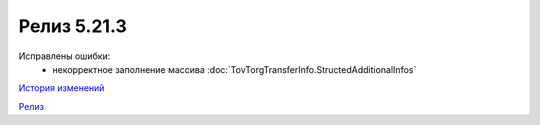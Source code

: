 Релиз 5.21.3
============

.. feed-entry::
   :date: 2018-04-17

Исправлены ошибки:
    - некорректное заполнение массива :doc:`TovTorgTransferInfo.StructedAdditionalInfos`

`История изменений <http://diadocsdk-1c.readthedocs.io/ru/dev/History.html>`_

`Релиз <http://diadocsdk-1c.readthedocs.io/ru/dev/Downloads.html>`_